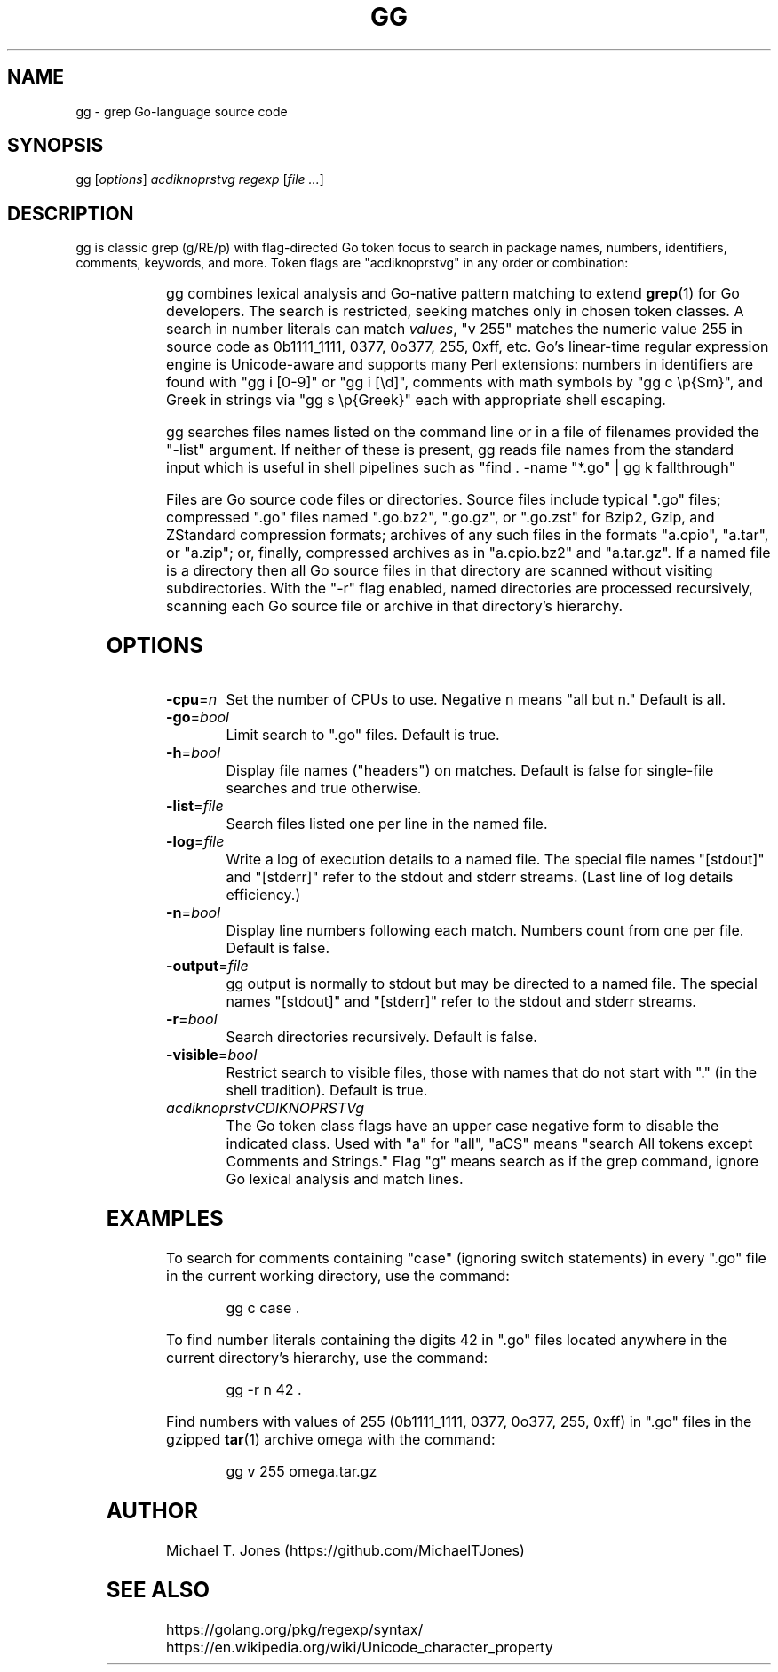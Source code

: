 .do xflag 3
.minss 9
.letadj 95 98 18 105 102
\# .hypp 100
.padj
\# .fp 0 AG Times.ttf ttf
\#t.f AG
\# gg manpage
\# nroff -man gg.1
\# groff -t -e -mandoc -Tps gg.1 > gg.ps
\# troff -t -mandoc gg.1 | dpost > gg.ps
\# tbl -g gg.1 | troff -t -mandoc | dpost > gg.ps
.TH GG 1
.SH NAME
gg \- grep Go-language source code
.SH SYNOPSIS
gg [\fIoptions\fR] \fIacdiknoprstvg\fR \fIregexp\fR [\fIfile ...\fR]
.SH DESCRIPTION
gg is classic grep (g/RE/p) with flag-directed Go token focus to search in
package names, numbers, identifiers, comments, keywords, and more.
Token flags are "acdiknoprstvg" in any order or combination:
.PP
.RS
.TS
c l.
a	search in All of the following
c	search in Comments (//... or /*...*/)
d	search in Defined non-types (iota, nil, new, true,...)
i	search in Identifiers ([alphabetic][alphabetic | numeric]*)
k	search in Keywords (if, for, func, go, ...)
n	search in Numbers ("255" matches 255, 0.255, 1e255)
o	search in Operators (, \^ + \^ - \^ * \^ / \^ [ \^ ] \^{ \^ } \^ (\^ ) \^ >>\^...)
p	search in Package names
r	search in Rune literals ('a', '\\U00101234')
s	search in Strings (quoted or raw)
t	search in Types (bool, int, float64, map, ...)
v	search in Values (255 is 0b11111111, 0377, 255, 0xff)
g	search as grep, perform simple line-by-line matches in file
.TE
.RE
.PP
gg combines lexical analysis and Go-native pattern matching to extend
.BR grep (1)
for Go developers.
The search is restricted, seeking matches only in chosen token classes.
A search in number literals can match \fIvalues\fR, "v 255" matches the numeric value 255
in source code as 0b1111_1111, 0377, 0o377, 255, 0xff, etc.
Go's linear-time regular expression engine is Unicode-aware and supports
many Perl extensions: numbers in identifiers are found with "gg i [0-9]" or "gg i [\\d]",
comments with math symbols by "gg c \\p{Sm}", and Greek in strings via "gg s \\p{Greek}"
each with appropriate shell escaping.
.PP
gg searches files names listed on the command line or in a file of filenames provided
the "-list" argument.
If neither of these is present, gg reads file names from the standard input which is useful
in shell pipelines such as "find . -name "*.go" | gg k fallthrough"
.PP
Files are Go source code files or directories.
Source files include typical ".go"
files; compressed ".go" files named ".go.bz2", ".go.gz", or ".go.zst" for Bzip2, Gzip,
and ZStandard compression formats; archives of any such files in the formats "a.cpio",
"a.tar", or "a.zip"; or, finally, compressed archives as in "a.cpio.bz2" and "a.tar.gz".
If a named file is a directory then all Go source files in that directory are scanned
without visiting subdirectories.
With the "-r" flag enabled, named directories are processed recursively, scanning
each Go source file or archive in that directory's hierarchy.
.SH OPTIONS
.TP
.BR \-cpu =\fIn\fR
Set the number of CPUs to use. Negative n means "all but n."
Default is all.
.TP
.BR \-go =\fIbool\fR
Limit search to ".go" files.
Default is true.
.TP
.BR \-h =\fIbool\fR
Display file names ("headers") on matches.
Default is false for single-file searches and true otherwise.
.TP
.BR \-list =\fIfile\fR
Search files listed one per line in the named file.
.TP
.BR \-log =\fIfile\fR
Write a log of execution details to a named file.
The special file names "[stdout]" and "[stderr]" refer to the stdout and stderr streams.
(Last line of log details efficiency.)
.TP
.BR \-n =\fIbool\fR
Display line numbers following each match. Numbers count from one per file.
Default is false.
.TP
.BR \-output =\fIfile\fR
gg output is normally to stdout but may be directed to a named file.
The special names "[stdout]" and "[stderr]" refer to the stdout and stderr streams.
.TP
.BR \-r =\fIbool\fR
Search directories recursively.
Default is false.
.TP
.BR \-visible =\fIbool\fR
Restrict search to visible files, those with names that do not start with "." (in the shell tradition).
Default is true.
.TP
.BR \fIacdiknoprstvCDIKNOPRSTVg\fR
The Go token class flags have an upper case negative form to disable the indicated class.
Used with "a" for "all", "aCS" means "search All tokens except Comments and Strings."
Flag "g" means search as if the grep command, ignore Go lexical analysis and match lines.
.SH EXAMPLES
To search for comments containing "case" (ignoring switch statements) in every
".go" file in the current working directory, use the command:
.PP
.nf
.RS
gg c case .
.RE
.fi
.PP
To find number literals containing the digits 42 in ".go" files located anywhere in the current
directory's hierarchy, use the command:
.PP
.nf
.RS
gg -r n 42 .
.RE
.fi
.PP
Find numbers with values of 255 (0b1111_1111, 0377,
0o377, 255, 0xff) in ".go" files in the gzipped
.BR tar (1)
archive omega with the command:
.PP
.nf
.RS
gg v 255 omega.tar.gz
.RE
.fi
.SH AUTHOR
Michael T. Jones (https://github.com/MichaelTJones)
.SH SEE ALSO
.nf
https://golang.org/pkg/regexp/syntax/
https://en.wikipedia.org/wiki/Unicode_character_property
.fi
